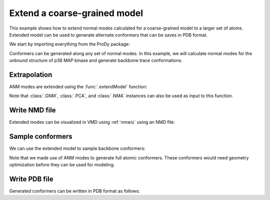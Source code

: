 .. _extendmodel:


Extend a coarse-grained model
===============================================================================

This example shows how to extend normal modes calculated for a
coarse-grained model to a larger set of atoms. Extended model can be
used to generate alternate conformers that can be saves in PDB format.

We start by importing everything from the ProDy package:

.. ipython:: python

   from prody import *
   from matplotlib.pylab import *
   ion()

Conformers can be generated along any set of normal modes. In this example,
we will calculate normal modes for the unbound structure of p38 MAP kinase 
and generate backbone trace conformations.

.. ipython:: python

   p38 = parsePDB('5uoj')
   p38_ca = p38.select('calpha')
   anm = ANM('5uoj')
   anm.buildHessian(p38_ca)
   anm.calcModes()

Extrapolation
-------------------------------------------------------------------------------

ANM modes are extended using the :func:`.extendModel` function:

.. ipython:: python

   bb_anm, bb_atoms = extendModel(anm, p38_ca, p38.select('backbone'))
   bb_anm
   bb_atoms


Note that :class:`.GNM`, :class:`.PCA`, and :class:`.NMA` instances can also
be used as input to this function.

Write NMD file
-------------------------------------------------------------------------------

Extended modes can be visualized in VMD using :ref:`nmwiz` using
an NMD file:

.. ipython:: python

   writeNMD('p38_anm_backbone.nmd', bb_anm, bb_atoms)


Sample conformers
-------------------------------------------------------------------------------

We can use the extended model to sample backbone conformers:

.. ipython:: python

   ensemble = sampleModes(bb_anm[:3], bb_atoms, n_confs=40, rmsd=0.8)
   ensemble


Note that we made use of ANM modes to generate full atomic conformers. These
conformers would need geometry optimization before they can be used for
modeling.


Write PDB file
-------------------------------------------------------------------------------

Generated conformers can be written in PDB format as follows:

.. ipython:: python

   backbone = bb_atoms.copy()
   backbone.addCoordset(ensemble)
   writePDB('p38_backbone_ensemble.pdb', backbone)
